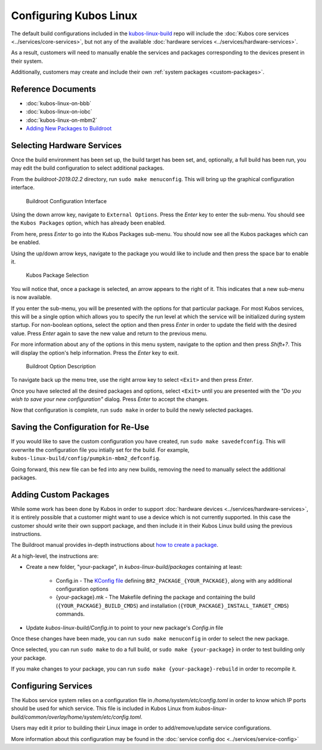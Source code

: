 Configuring Kubos Linux
=======================

The default build configurations included in the `kubos-linux-build <https://github.com/kubos/kubos-linux-build/tree/master/configs>`__ repo
will include the :doc:`Kubos core services <../services/core-services>`, but not any of the available :doc:`hardware services <../services/hardware-services>`.

As a result, customers will need to manually enable the services and packages corresponding to the devices present in their system.

Additionally, customers may create and include their own :ref:`system packages <custom-packages>`.

Reference Documents
-------------------

- :doc:`kubos-linux-on-bbb`
- :doc:`kubos-linux-on-iobc`
- :doc:`kubos-linux-on-mbm2`
- `Adding New Packages to Buildroot <https://buildroot.org/downloads/manual/manual.html#adding-packages>`__

Selecting Hardware Services
---------------------------

Once the build environment has been set up, the build target has been set, and, optionally, a full build has been run,
you may edit the build configuration to select additional packages.

From the `buildroot-2019.02.2` directory, run ``sudo make menuconfig``. This will bring up the graphical configuration interface.

.. figure:: ../images/br_config.png
   :alt: Buildroot Configuration Interface

   Buildroot Configuration Interface
   
Using the down arrow key, navigate to ``External Options``. Press the `Enter` key to enter the sub-menu.
You should see the ``Kubos Packages`` option, which has already been enabled.

From here, press `Enter` to go into the Kubos Packages sub-menu. You should now see all the Kubos packages which can be enabled.

Using the up/down arrow keys, navigate to the package you would like to include and then press the space bar to enable it.

.. figure:: ../images/br_kubos_packages.png
   :alt: Kubos Package Selection

   Kubos Package Selection
   
You will notice that, once a package is selected, an arrow appears to the right of it. This indicates that a new sub-menu is now available.

If you enter the sub-menu, you will be presented with the options for that particular package.
For most Kubos services, this will be a single option which allows you to specify the run level at which the service will be initialized
during system startup. For non-boolean options, select the option and then press `Enter` in order to update the field with the desired value.
Press `Enter` again to save the new value and return to the previous menu.

For more information about any of the options in this menu system, navigate to the option and then press `Shift+?`.
This will display the option's help information. Press the `Enter` key to exit.

.. figure:: ../images/br_package_help.png
   :alt: Buildroot Option Description

   Buildroot Option Description
   
To navigate back up the menu tree, use the right arrow key to select ``<Exit>`` and then press `Enter`.

Once you have selected all the desired packages and options, select ``<Exit>`` until you are presented with the
`"Do you wish to save your new configuration"` dialog. Press `Enter` to accept the changes.

Now that configuration is complete, run ``sudo make`` in order to build the newly selected packages.

Saving the Configuration for Re-Use
-----------------------------------

If you would like to save the custom configuration you have created, run ``sudo make savedefconfig``.
This will overwrite the configuration file you intially set for the build. For example, ``kubos-linux-build/config/pumpkin-mbm2_defconfig``.

Going forward, this new file can be fed into any new builds, removing the need to manually select the additional packages.

.. _custom-packages:

Adding Custom Packages
----------------------

While some work has been done by Kubos in order to support :doc:`hardware devices <../services/hardware-services>`,
it is entirely possible that a customer might want to use a device which is not currently supported.
In this case the customer should write their own support package, and then include it in their Kubos Linux build
using the previous instructions.

The Buildroot manual provides in-depth instructions about `how to create a package <https://buildroot.org/downloads/manual/manual.html#adding-packages>`__.

At a high-level, the instructions are:

- Create a new folder, "your-package", in `kubos-linux-build/packages` containing at least:

    - Config.in - The `KConfig file <https://buildroot.org/downloads/manual/manual.html#writing-rules-config-in>`__ defining ``BR2_PACKAGE_{YOUR_PACKAGE}``,
      along with any additional configuration options
    - {your-package}.mk - The Makefile defining the package and containing the build (``{YOUR_PACKAGE}_BUILD_CMDS``) and installation (``{YOUR_PACKAGE}_INSTALL_TARGET_CMDS``) commands.

- Update `kubos-linux-build/Config.in` to point to your new package's `Config.in` file

Once these changes have been made, you can run ``sudo make menuconfig`` in order to select the new package.

Once selected, you can run ``sudo make`` to do a full build, or ``sudo make {your-package}`` in order to test building only your package.

If you make changes to your package, you can run ``sudo make {your-package}-rebuild`` in order to recompile it.

Configuring Services
--------------------

The Kubos service system relies on a configuration file in `/home/system/etc/config.toml` in order to know which IP ports should be used for which service.
This file is included in Kubos Linux from `kubos-linux-build/common/overlay/home/system/etc/config.toml`.

Users may edit it prior to building their Linux image in order to add/remove/update service configurations.

More information about this configuration may be found in the :doc:`service config doc <../services/service-config>`